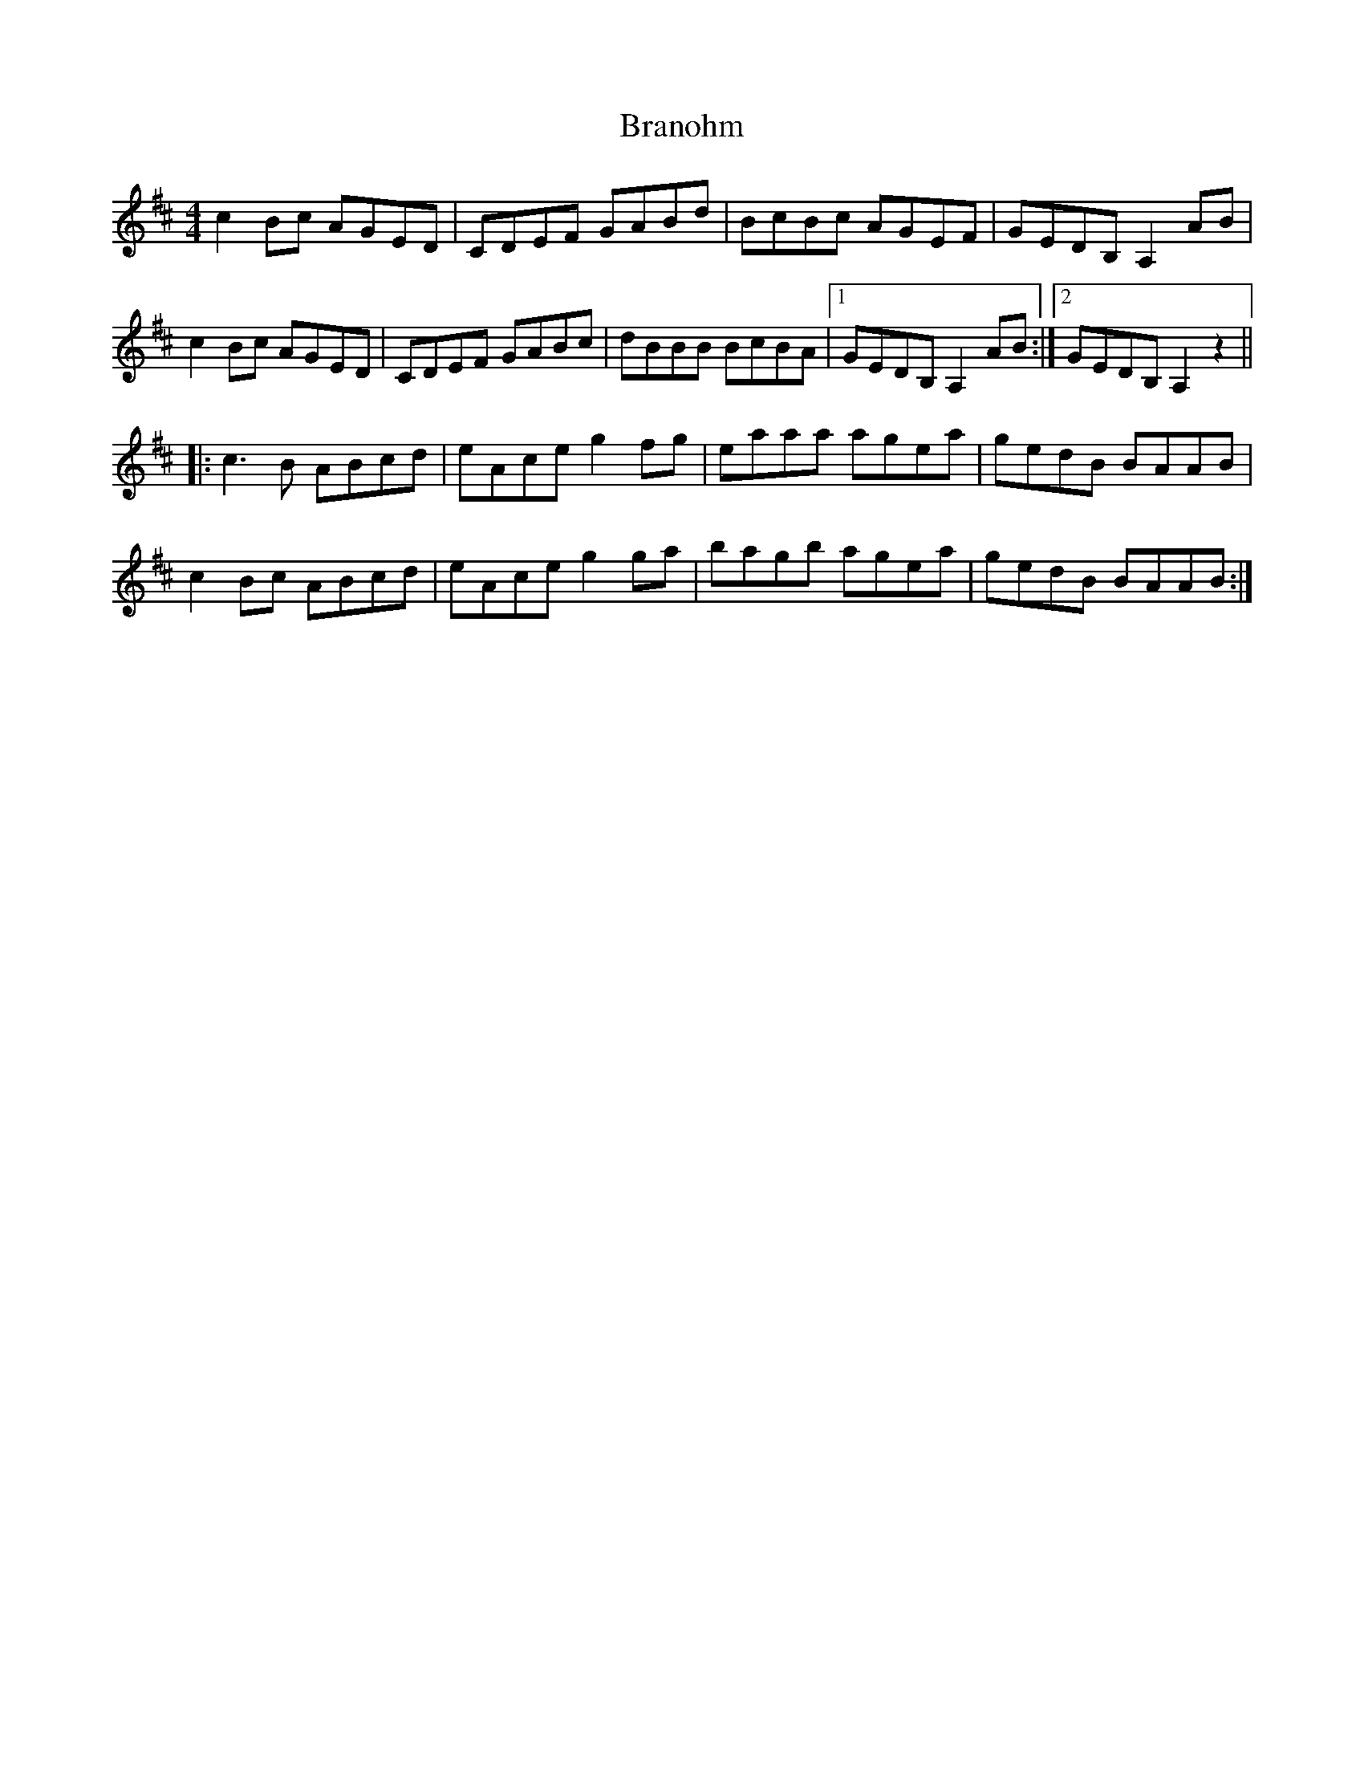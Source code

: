 X: 5
T: Branohm
Z: silas
S: https://thesession.org/tunes/504#setting13428
R: reel
M: 4/4
L: 1/8
K: Amix
c2Bc AGED|CDEF GABd|BcBc AGEF|GEDB, A,2AB|c2Bc AGED|CDEF GABc|dBBB BcBA|1 GEDB, A,2AB:|2 GEDB, A,2z2|||:c3 B ABcd|eAce g2fg|eaaa agea|gedB BAAB|c2Bc ABcd|eAce g2ga|bagb agea|gedB BAAB:|
